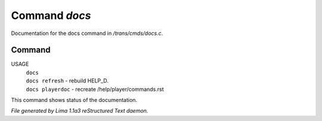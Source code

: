 Command *docs*
***************

Documentation for the docs command in */trans/cmds/docs.c*.

Command
=======

USAGE
  |  ``docs``
  |  ``docs refresh``    - rebuild HELP_D.
  |  ``docs playerdoc``  - recreate /help/player/commands.rst

This command shows status of the documentation.

.. TAGS: RST



*File generated by Lima 1.1a3 reStructured Text daemon.*
